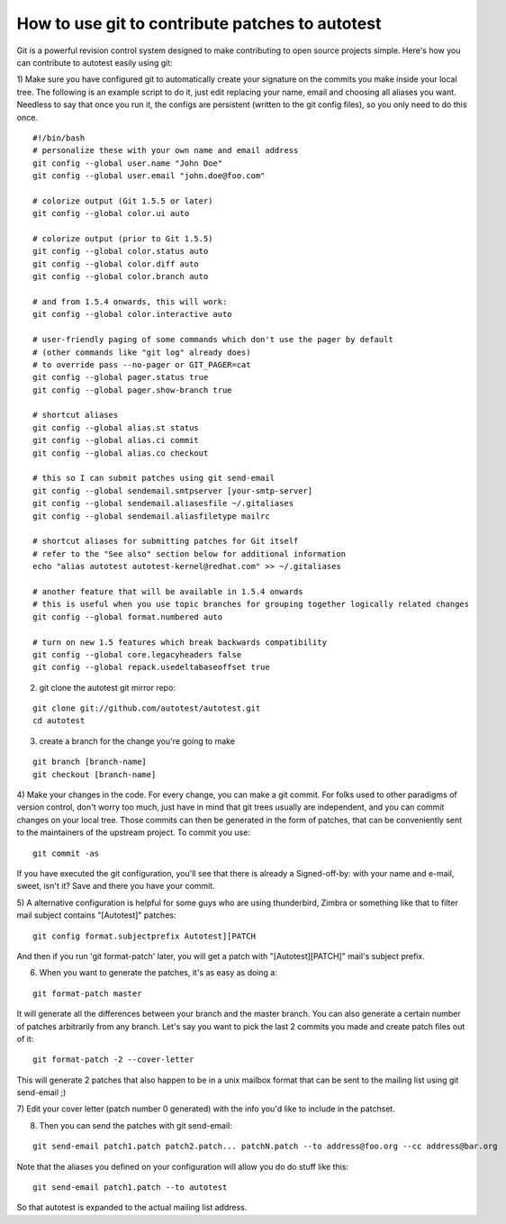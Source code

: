 ================================================
How to use git to contribute patches to autotest
================================================

Git is a powerful revision control system designed to make contributing
to open source projects simple. Here's how you can contribute to
autotest easily using git:

1) Make sure you have configured git to automatically create your
signature on the commits you make inside your local tree. The following
is an example script to do it, just edit replacing your name, email and
choosing all aliases you want. Needless to say that once you run it, the
configs are persistent (written to the git config files), so you only
need to do this once.

::

    #!/bin/bash
    # personalize these with your own name and email address
    git config --global user.name "John Doe"
    git config --global user.email "john.doe@foo.com"

    # colorize output (Git 1.5.5 or later)
    git config --global color.ui auto

    # colorize output (prior to Git 1.5.5)
    git config --global color.status auto
    git config --global color.diff auto
    git config --global color.branch auto

    # and from 1.5.4 onwards, this will work:
    git config --global color.interactive auto

    # user-friendly paging of some commands which don't use the pager by default
    # (other commands like "git log" already does)
    # to override pass --no-pager or GIT_PAGER=cat
    git config --global pager.status true
    git config --global pager.show-branch true

    # shortcut aliases
    git config --global alias.st status
    git config --global alias.ci commit
    git config --global alias.co checkout

    # this so I can submit patches using git send-email
    git config --global sendemail.smtpserver [your-smtp-server]
    git config --global sendemail.aliasesfile ~/.gitaliases
    git config --global sendemail.aliasfiletype mailrc

    # shortcut aliases for submitting patches for Git itself
    # refer to the "See also" section below for additional information
    echo "alias autotest autotest-kernel@redhat.com" >> ~/.gitaliases

    # another feature that will be available in 1.5.4 onwards
    # this is useful when you use topic branches for grouping together logically related changes
    git config --global format.numbered auto

    # turn on new 1.5 features which break backwards compatibility
    git config --global core.legacyheaders false
    git config --global repack.usedeltabaseoffset true

2) git clone the autotest git mirror repo:

::

    git clone git://github.com/autotest/autotest.git
    cd autotest

3) create a branch for the change you're going to make

::

    git branch [branch-name]
    git checkout [branch-name]

4) Make your changes in the code. For every change, you can make a git
commit. For folks used to other paradigms of version control, don't
worry too much, just have in mind that git trees usually are
independent, and you can commit changes on your local tree. Those
commits can then be generated in the form of patches, that can be
conveniently sent to the maintainers of the upstream project. To commit
you use:

::

    git commit -as

If you have executed the git configuration, you'll see that there is
already a Signed-off-by: with your name and e-mail, sweet, isn't it?
Save and there you have your commit. 

5) A alternative configuration is helpful for some guys who are using
thunderbird, Zimbra or something like that to filter mail subject 
contains "[Autotest]" patches:

::

    git config format.subjectprefix Autotest][PATCH

And then if you run 'git format-patch' later, you will get a patch 
with "[Autotest][PATCH]" mail's subject prefix.

6) When you want to generate the patches, it's as easy as doing a:

::

    git format-patch master

It will generate all the differences between your branch and the master
branch. You can also generate a certain number of patches arbitrarily
from any branch. Let's say you want to pick the last 2 commits you made
and create patch files out of it:

::

    git format-patch -2 --cover-letter

This will generate 2 patches that also happen to be in a unix mailbox
format that can be sent to the mailing list using git send-email ;)

7) Edit your cover letter (patch number 0 generated) with the info you'd
like to include in the patchset.

8) Then you can send the patches with git send-email:

::

    git send-email patch1.patch patch2.patch... patchN.patch --to address@foo.org --cc address@bar.org

Note that the aliases you defined on your configuration will allow you
do do stuff like this:

::

    git send-email patch1.patch --to autotest

So that autotest is expanded to the actual mailing list address.

